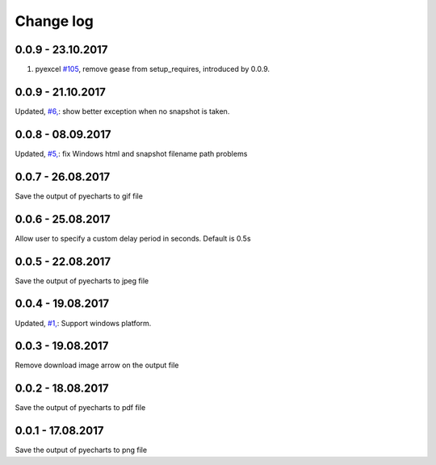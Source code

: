 Change log
===========

0.0.9 - 23.10.2017
--------------------------------------------------------------------------------

#. pyexcel `#105 <https://github.com/pyexcel/pyexcel/issues/105>`_, remove gease
   from setup_requires, introduced by 0.0.9.

0.0.9 - 21.10.2017
--------------------------------------------------------------------------------

Updated, `#6, <https://github.com/chfw/pyecharts-snapshot/pull/6>`_: show better
exception when no snapshot is taken.

0.0.8 - 08.09.2017
--------------------------------------------------------------------------------

Updated, `#5, <https://github.com/chfw/pyecharts-snapshot/pull/5>`_: fix
Windows html and snapshot filename path problems

0.0.7 - 26.08.2017
--------------------------------------------------------------------------------

Save the output of pyecharts to gif file

0.0.6 - 25.08.2017
--------------------------------------------------------------------------------

Allow user to specify a custom delay period in seconds. Default is 0.5s

0.0.5 - 22.08.2017
--------------------------------------------------------------------------------

Save the output of pyecharts to jpeg file

0.0.4 - 19.08.2017
--------------------------------------------------------------------------------

Updated, `#1, <https://github.com/chfw/pyecharts-snapshot/pull/1>`_: Support
windows platform.

0.0.3 - 19.08.2017
--------------------------------------------------------------------------------

Remove download image arrow on the output file

0.0.2 - 18.08.2017
--------------------------------------------------------------------------------

Save the output of pyecharts to pdf file


0.0.1 - 17.08.2017
--------------------------------------------------------------------------------

Save the output of pyecharts to png file
